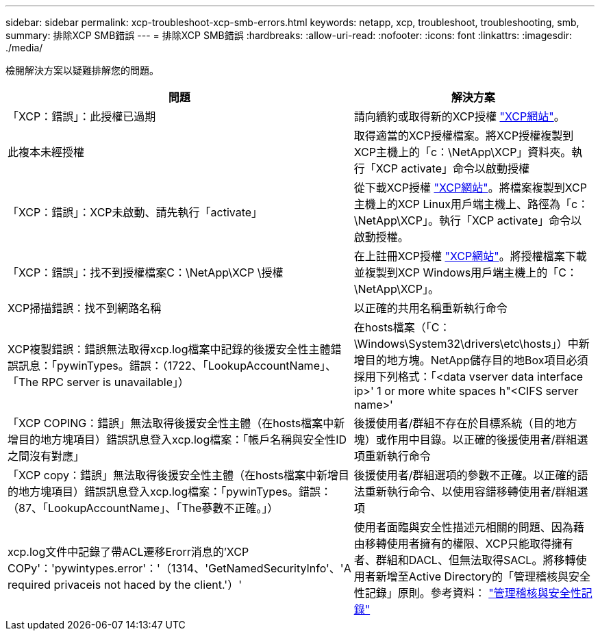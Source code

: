 ---
sidebar: sidebar 
permalink: xcp-troubleshoot-xcp-smb-errors.html 
keywords: netapp, xcp, troubleshoot, troubleshooting, smb, 
summary: 排除XCP SMB錯誤 
---
= 排除XCP SMB錯誤
:hardbreaks:
:allow-uri-read: 
:nofooter: 
:icons: font
:linkattrs: 
:imagesdir: ./media/


[role="lead"]
檢閱解決方案以疑難排解您的問題。

|===
| 問題 | 解決方案 


| 「XCP：錯誤」：此授權已過期 | 請向續約或取得新的XCP授權 link:https://xcp.netapp.com/["XCP網站"^]。 


| 此複本未經授權 | 取得適當的XCP授權檔案。將XCP授權複製到XCP主機上的「c：\NetApp\XCP」資料夾。執行「XCP activate」命令以啟動授權 


| 「XCP：錯誤」：XCP未啟動、請先執行「activate」 | 從下載XCP授權 link:https://xcp.netapp.com/["XCP網站"^]。將檔案複製到XCP主機上的XCP Linux用戶端主機上、路徑為「c：\NetApp\XCP」。執行「XCP activate」命令以啟動授權。 


| 「XCP：錯誤」：找不到授權檔案C：\NetApp\XCP \授權 | 在上註冊XCP授權 link:https://xcp.netapp.com/["XCP網站"^]。將授權檔案下載並複製到XCP Windows用戶端主機上的「C：\NetApp\XCP」。 


| XCP掃描錯誤：找不到網路名稱 | 以正確的共用名稱重新執行命令 


| XCP複製錯誤：錯誤無法取得xcp.log檔案中記錄的後援安全性主體錯誤訊息：「pywinTypes。錯誤：（1722、「LookupAccountName」、「The RPC server is unavailable」） | 在hosts檔案（「C：\Windows\System32\drivers\etc\hosts」）中新增目的地方塊。NetApp儲存目的地Box項目必須採用下列格式：「<data vserver data interface ip>' 1 or more white spaces h"<CIFS server name>' 


| 「XCP COPING：錯誤」無法取得後援安全性主體（在hosts檔案中新增目的地方塊項目）錯誤訊息登入xcp.log檔案：「帳戶名稱與安全性ID之間沒有對應」 | 後援使用者/群組不存在於目標系統（目的地方塊）或作用中目錄。以正確的後援使用者/群組選項重新執行命令 


| 「XCP copy：錯誤」無法取得後援安全性主體（在hosts檔案中新增目的地方塊項目）錯誤訊息登入xcp.log檔案：「pywinTypes。錯誤：（87、「LookupAccountName」、「The蔘數不正確。」） | 後援使用者/群組選項的參數不正確。以正確的語法重新執行命令、以使用容錯移轉使用者/群組選項 


| xcp.log文件中記錄了帶ACL遷移Erorr消息的'XCP COPy'：'pywintypes.error'：'（1314、'GetNamedSecurityInfo'、'A required privaceis not haced by the client.'）' | 使用者面臨與安全性描述元相關的問題、因為藉由移轉使用者擁有的權限、XCP只能取得擁有者、群組和DACL、但無法取得SACL。將移轉使用者新增至Active Directory的「管理稽核與安全性記錄」原則。參考資料： link:https://docs.microsoft.com/en-us/previous-versions/windows/it-pro/windows-server-2012-r2-and-2012/dn221953%28v%3Dws.11%29["管理稽核與安全性記錄"^] 
|===